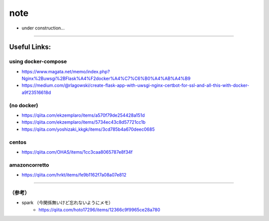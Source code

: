 =================
note
=================

- under construction...



------


Useful Links:
-------------

using docker-compose
~~~~~~~~~~~~~~~~~~~~~~

- https://www.magata.net/memo/index.php?Nginx%2Buwsgi%2BFlask%A4%F2docker%A4%C7%C6%B0%A4%AB%A4%B9
- https://medium.com/@rlagowski/create-flask-app-with-uwsgi-nginx-certbot-for-ssl-and-all-this-with-docker-a9f23516618d

(no docker)
~~~~~~~~~~~~

- https://qiita.com/ekzemplaro/items/a570f79de254428a151d
- https://qiita.com/ekzemplaro/items/5734ec43c8d57721cc1b
- https://qiita.com/yoshizaki_kkgk/items/3cd785b4a670deec0685

centos
~~~~~~~~

- https://qiita.com/OHAS/items/1cc3caa8065787e8f34f


amazoncorretto
~~~~~~~~~~~~~~~

- https://qiita.com/hrkt/items/fe9b1162f7a08a07e812




-------

（参考）
~~~~~~~~~

- spark （今関係無いけど忘れないようにメモ）
   - https://qiita.com/hoto17296/items/12366c9f9965ce28a780

